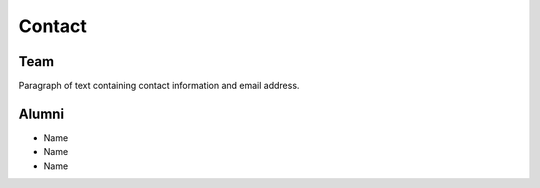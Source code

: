 .. _contact:

=======
Contact
=======

Team
======

Paragraph of text containing contact information and email address.

Alumni
======

* Name
* Name
* Name
